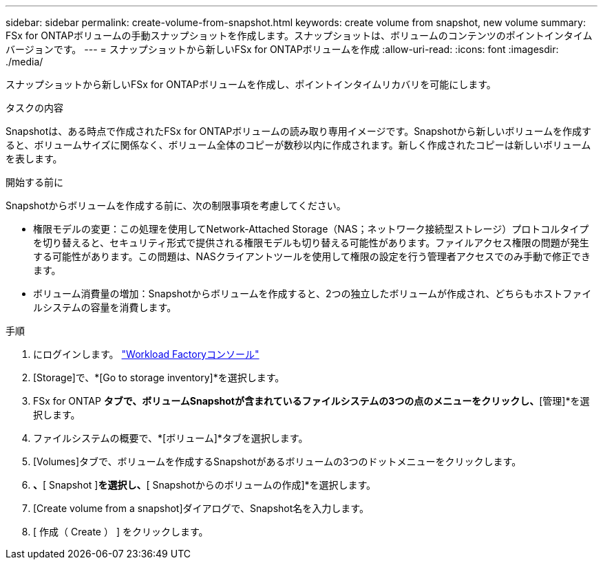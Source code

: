 ---
sidebar: sidebar 
permalink: create-volume-from-snapshot.html 
keywords: create volume from snapshot, new volume 
summary: FSx for ONTAPボリュームの手動スナップショットを作成します。スナップショットは、ボリュームのコンテンツのポイントインタイムバージョンです。 
---
= スナップショットから新しいFSx for ONTAPボリュームを作成
:allow-uri-read: 
:icons: font
:imagesdir: ./media/


[role="lead"]
スナップショットから新しいFSx for ONTAPボリュームを作成し、ポイントインタイムリカバリを可能にします。

.タスクの内容
Snapshotは、ある時点で作成されたFSx for ONTAPボリュームの読み取り専用イメージです。Snapshotから新しいボリュームを作成すると、ボリュームサイズに関係なく、ボリューム全体のコピーが数秒以内に作成されます。新しく作成されたコピーは新しいボリュームを表します。

.開始する前に
Snapshotからボリュームを作成する前に、次の制限事項を考慮してください。

* 権限モデルの変更：この処理を使用してNetwork-Attached Storage（NAS；ネットワーク接続型ストレージ）プロトコルタイプを切り替えると、セキュリティ形式で提供される権限モデルも切り替える可能性があります。ファイルアクセス権限の問題が発生する可能性があります。この問題は、NASクライアントツールを使用して権限の設定を行う管理者アクセスでのみ手動で修正できます。
* ボリューム消費量の増加：Snapshotからボリュームを作成すると、2つの独立したボリュームが作成され、どちらもホストファイルシステムの容量を消費します。


.手順
. にログインします。 link:https://console.workloads.netapp.com/["Workload Factoryコンソール"^]
. [Storage]で、*[Go to storage inventory]*を選択します。
. FSx for ONTAP *タブで、ボリュームSnapshotが含まれているファイルシステムの3つの点のメニューをクリックし、*[管理]*を選択します。
. ファイルシステムの概要で、*[ボリューム]*タブを選択します。
. [Volumes]タブで、ボリュームを作成するSnapshotがあるボリュームの3つのドットメニューをクリックします。
. [データ保護操作]*、*[ Snapshot ]*を選択し、*[ Snapshotからのボリュームの作成]*を選択します。
. [Create volume from a snapshot]ダイアログで、Snapshot名を入力します。
. [ 作成（ Create ） ] をクリックします。


